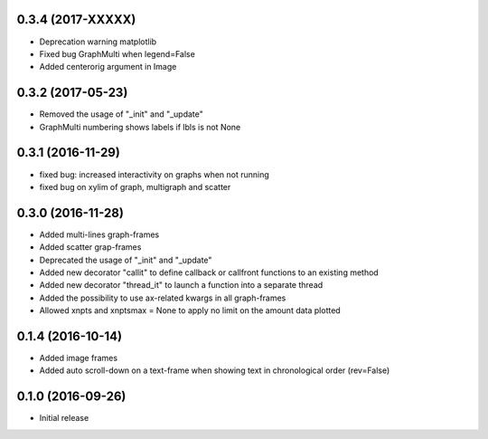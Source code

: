 0.3.4 (2017-XXXXX)
++++++++++++++++++

- Deprecation warning matplotlib
- Fixed bug GraphMulti when legend=False
- Added centerorig argument in Image


0.3.2 (2017-05-23)
++++++++++++++++++

- Removed the usage of "_init" and "_update"
- GraphMulti numbering shows labels if lbls is not None


0.3.1 (2016-11-29)
++++++++++++++++++

- fixed bug: increased interactivity on graphs when not running
- fixed bug on xylim of graph, multigraph and scatter


0.3.0 (2016-11-28)
++++++++++++++++++

- Added multi-lines graph-frames
- Added scatter grap-frames
- Deprecated the usage of "_init" and "_update"
- Added new decorator "callit" to define callback or callfront functions to an existing method
- Added new decorator "thread_it" to launch a function into a separate thread
- Added the possibility to use ax-related kwargs in all graph-frames
- Allowed xnpts and xnptsmax = None to apply no limit on the amount data plotted


0.1.4 (2016-10-14)
++++++++++++++++++

- Added image frames
- Added auto scroll-down on a text-frame when showing text in chronological order (rev=False)


0.1.0 (2016-09-26)
++++++++++++++++++

- Initial release
